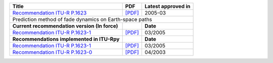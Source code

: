 +------------------------------------------------------------------------------------------+------------------------------------------------------------------------------------------+------------------------------------------------------------------------------------------+
| Title                                                                                    | PDF                                                                                      | Latest approved in                                                                       |
+==========================================================================================+==========================================================================================+==========================================================================================+
| `Recommendation ITU-R P.1623 <https://www.itu.int/rec/R-REC-P.1623/en>`_                 | `[PDF] <https://www.itu.int/dms_pubrec/itu-r/rec/p/R-REC-P.1623-1-200503-I!!PDF-E.pdf>`_ | 2005-03                                                                                  |
+------------------------------------------------------------------------------------------+------------------------------------------------------------------------------------------+------------------------------------------------------------------------------------------+
| Prediction method of fade dynamics on Earth-space paths                                                                                                                                                                                                                        |
+------------------------------------------------------------------------------------------+------------------------------------------------------------------------------------------+------------------------------------------------------------------------------------------+
| **Current recommendation version (In force)**                                            |                                                                                          | **Date**                                                                                 |
+------------------------------------------------------------------------------------------+------------------------------------------------------------------------------------------+------------------------------------------------------------------------------------------+
| `Recommendation ITU-R P.1623-1 <https://www.itu.int/rec/R-REC-P.1623-1-200503-I/en>`_    | `[PDF] <https://www.itu.int/dms_pubrec/itu-r/rec/p/R-REC-P.1623-1-200503-I!!PDF-E.pdf>`_ | 03/2005                                                                                  |
+------------------------------------------------------------------------------------------+------------------------------------------------------------------------------------------+------------------------------------------------------------------------------------------+
| **Recommendations implemented in ITU-Rpy**                                               |                                                                                          | **Date**                                                                                 |
+------------------------------------------------------------------------------------------+------------------------------------------------------------------------------------------+------------------------------------------------------------------------------------------+
| `Recommendation ITU-R P.1623-1 <https://www.itu.int/rec/R-REC-P.1623-1-200503-I/en>`_    | `[PDF] <https://www.itu.int/dms_pubrec/itu-r/rec/p/R-REC-P.1623-1-200503-I!!PDF-E.pdf>`_ | 03/2005                                                                                  |
+------------------------------------------------------------------------------------------+------------------------------------------------------------------------------------------+------------------------------------------------------------------------------------------+
| `Recommendation ITU-R P.1623-0 <https://www.itu.int/rec/R-REC-P.1623-0-200304-S/en>`_    | `[PDF] <https://www.itu.int/dms_pubrec/itu-r/rec/p/R-REC-P.1623-0-200304-S!!PDF-E.pdf>`_ | 04/2003                                                                                  |
+------------------------------------------------------------------------------------------+------------------------------------------------------------------------------------------+------------------------------------------------------------------------------------------+
